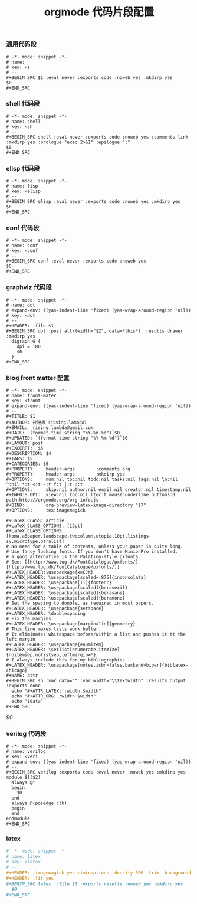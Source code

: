 #+TITLE:  orgmode 代码片段配置
#+AUTHOR: 孙建康（rising.lambda）
#+EMAIL:  rising.lambda@gmail.com

#+DESCRIPTION: A literate programming version of yasnippet orgmode config
#+PROPERTY:    header-args        :mkdirp yes
#+OPTIONS:     num:nil toc:nil todo:nil tasks:nil tags:nil
#+OPTIONS:     skip:nil author:nil email:nil creator:nil timestamp:nil
#+INFOJS_OPT:  view:nil toc:nil ltoc:t mouse:underline buttons:0 path:http://orgmode.org/org-info.js

*** 通用代码段
    #+BEGIN_SRC text :tangle (m/resolve "${m/xdg.conf.d}/emacs/snippets/org-mode/src") :mkdirp yes :eval never :exports code
      # -*- mode: snippet -*-
      # name: 
      # key: <s
      # --
      ,#+BEGIN_SRC $1 :eval never :exports code :noweb yes :mkdirp yes
      $0
      ,#+END_SRC
    #+END_SRC
*** shell 代码段

    #+BEGIN_SRC text :tangle (m/resolve "${m/xdg.conf.d}/emacs/snippets/org-mode/shell") :mkdirp yes :eval never :exports code
      # -*- mode: snippet -*-
      # name: shell
      # key: <sh
      # --
      ,#+BEGIN_SRC shell :eval never :exports code :noweb yes :comments link :mkdirp yes :prologue "exec 2>&1" :epilogue ":"
      $0
      ,#+END_SRC
    #+END_SRC

*** elisp 代码段

    #+BEGIN_SRC text :tangle (m/resolve "${m/xdg.conf.d}/emacs/snippets/org-mode/elisp") :mkdirp yes
      # -*- mode: snippet -*-
      # name: lisp
      # key: <elisp
      # --
      ,#+BEGIN_SRC elisp :eval never :exports code :noweb yes :mkdirp yes
      $0
      ,#+END_SRC
    #+END_SRC

*** conf 代码段
    #+BEGIN_SRC text :tangle (m/resolve "${m/xdg.conf.d}/emacs/snippets/org-mode/conf") :mkdirp yes
      # -*- mode: snippet -*-
      # name: conf
      # key: <conf
      # --
      ,#+BEGIN_SRC conf :eval never :exports code :noweb yes
      $0
      ,#+END_SRC
    #+END_SRC

*** graphviz 代码段
    #+BEGIN_SRC text :tangle (m/resolve "${m/xdg.conf.d}/emacs/snippets/org-mode/dot") :mkdirp yes
      # -*- mode: snippet -*-
      # name: dot
      # expand-env: ((yas-indent-line 'fixed) (yas-wrap-around-region 'nil))
      # key: <dot
      # --
      ,#+HEADER: :file $1
      ,#+BEGIN_SRC dot :post attr(width="$2", data=*this*) :results drawer :mkdirp yes
        digraph G {
          dpi = 180
          $0
        }
      ,#+END_SRC
    #+END_SRC

*** blog front matter 配置

    #+BEGIN_SRC text :tangle (m/resolve "${m/xdg.conf.d}/emacs/snippets/org-mode/front-matter") :mkdirp yes
      # -*- mode: snippet -*-
      # name: front-mater
      # key: <front
      # expand-env: ((yas-indent-line 'fixed) (yas-wrap-around-region 'nil))
      # --
      ,#+TITLE: $1
      ,#+AUTHOR: 孙建康（rising.lambda）
      ,#+EMAIL:  rising.lambda@gmail.com
      ,#+DATE: `(format-time-string "%Y-%m-%d")`$0
      ,#+UPDATED: `(format-time-string "%Y-%m-%d")`$0
      ,#+LAYOUT: post
      ,#+EXCERPT:  $3
      ,#+DESCRIPTION: $4
      ,#+TAGS: $5
      ,#+CATEGORIES: $6
      ,#+PROPERTY:    header-args        :comments org
      ,#+PROPERTY:    header-args        :mkdirp yes
      ,#+OPTIONS:     num:nil toc:nil todo:nil tasks:nil tags:nil \n:nil ^:nil *:t <:t -:t f:t |:t ::t
      ,#+OPTIONS:     skip:nil author:nil email:nil creator:nil timestamp:nil
      ,#+INFOJS_OPT:  view:nil toc:nil ltoc:t mouse:underline buttons:0 path:http://orgmode.org/org-info.js
      ,#+BIND:        org-preview-latex-image-directory "$7"
      ,#+OPTIONS:     tex:imagemagick

      ,#+LaTeX_CLASS: article
      ,#+LaTeX_CLASS_OPTIONS: [12pt]
      ,#+LaTeX_CLASS_OPTIONS: [koma,a5paper,landscape,twocolumn,utopia,10pt,listings-sv,microtype,paralist]
      # No need for a table of contents, unless your paper is quite long.
      # Use fancy looking fonts. If you don't have MinionPro installed,
      # a good alternative is the Palatino-style pxfonts.
      # See: [[http://www.tug.dk/FontCatalogue/pxfonts/][http://www.tug.dk/FontCatalogue/pxfonts/]]
      ,#+LATEX_HEADER:\usepackage{xeCJK}
      ,#+LATEX_HEADER: \usepackage[scaled=.875]{inconsolata}
      ,#+LATEX_HEADER: \usepackage[T1]{fontenc}
      ,#+LATEX_HEADER: \usepackage[scaled]{beraserif}
      ,#+LATEX_HEADER: \usepackage[scaled]{berasans}
      ,#+LATEX_HEADER: \usepackage[scaled]{beramono}
      # Set the spacing to double, as required in most papers.
      ,#+LATEX_HEADER: \usepackage{setspace}
      ,#+LATEX_HEADER: \doublespacing
      # Fix the margins
      ,#+LATEX_HEADER: \usepackage[margin=1in]{geometry}
      # This line makes lists work better:
      # It eliminates whitespace before/within a list and pushes it tt the left margin
      ,#+LATEX_HEADER: \usepackage{enumitem}
      ,#+LATEX_HEADER: \setlist[enumerate,itemize]{noitemsep,nolistsep,leftmargin=*}
      # I always include this for my bibliographies
      ,#+LATEX_HEADER: \usepackage[notes,isbn=false,backend=biber]{biblatex-chicago}
      ,#+NAME: attr
      ,#+BEGIN_SRC sh :var data="" :var width="\\textwidth" :results output :exports none
        echo "#+ATTR_LATEX: :width $width"
        echo "#+ATTR_ORG: :width $width"
        echo "$data"
      ,#+END_SRC
    #+END_SRC

    $0
    #+END_SRC
    
*** verilog 代码段
    #+BEGIN_SRC text :tangle (m/resolve "${m/xdg.conf.d}/emacs/snippets/org-mode/verilog") :mkdirp yes
      # -*- mode: snippet -*-
      # name: verilog
      # key: <veri
      # expand-env: ((yas-indent-line 'fixed) (yas-wrap-around-region 'nil))
      # --
      ,#+BEGIN_SRC verilog :exports code :eval never :noweb yes :mkdirp yes
      module $1($2)
        always @*
        begin
          $0
        end
        always @(posedge clk)
        begin
        end
      endmodule
      ,#+END_SRC
    #+END_SRC
    
*** latex
    #+BEGIN_SRC org :tangle (m/resolve "${m/xdg.conf.d}/emacs/snippets/org-mode/latex") :mkdirp yes
      # -*- mode: snippet -*-
      # name: latex
      # key: <latex
      # --
      ,#+HEADER: :imagemagick yes :iminoptions -density 300 -trim -background '#$1'  :imoutoptions -opaque none  -density 300 -quality 100 -flatten -trim  -sharpen 0x1.0 -geometry $2
      ,#+HEADER: :fit yes
      ,#+BEGIN_SRC latex  :file $3 :exports results :noweb yes :mkdirp yes
        $0
      ,#+END_SRC
    #+END_SRC
